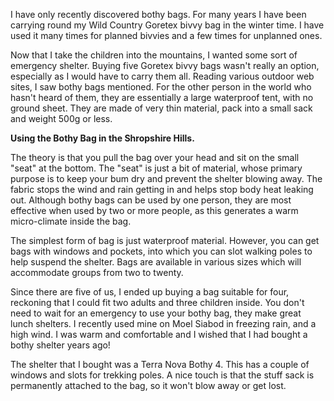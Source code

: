 #+BEGIN_COMMENT
.. title: Bothy Bag
.. slug: 2010-01-21-bothy-bag
.. date: 2010-01-21 17:45:37 UTC
.. tags: review
.. category:
.. link:
.. description:
.. type: text
#+END_COMMENT
I have only recently discovered bothy bags. For many years I have been
carrying round my Wild Country Goretex bivvy bag in the winter
time. I have used it many times for planned bivvies and a few times for
unplanned ones.

Now that I take the children into the mountains, I wanted some sort of
emergency shelter. Buying five Goretex bivvy bags wasn't really an
option, especially as I would have to carry them all. Reading various
outdoor web sites, I saw bothy bags mentioned. For the other person in
the world who hasn't heard of them, they are essentially a large
waterproof tent, with no ground sheet. They are made of very thin
material, pack into a small sack and weight 500g or less.

*@@html: <p class="caption"><b>Using the
  Bothy Bag in the Shropshire Hills.</b></p>@@*
*@@html: <a href="/galleries/bothy_bag.jpg" class="rounded
float-left" alt="Using the Bothy Bag in the Shropshire Hills."><img src="/galleries/bothy_bag.jpg"></a>@@*


The theory is that you pull the bag over your head and sit on the
small "seat" at the bottom. The "seat" is just a bit of material,
whose primary purpose is to keep your bum dry and prevent the shelter
blowing away. The fabric stops the wind and rain getting in and helps
stop body heat leaking out. Although bothy bags can be used by one
person, they are most effective when used by two or more people, as
this generates a warm micro-climate inside the bag.

The simplest form of bag is just waterproof material. However, you can
get bags with windows and pockets, into which you can slot walking
poles to help suspend the shelter. Bags are available in various sizes
which will accommodate groups from two to twenty.

Since there are five of us, I ended up buying a bag suitable for four,
reckoning that I could fit two adults and three children inside. You
don't need to wait for an emergency to use your bothy bag, they make
great lunch shelters. I recently used mine on Moel Siabod in freezing
rain, and a high wind. I was warm and comfortable and I wished that I
had bought a bothy shelter years ago!

The shelter that I bought was a Terra Nova Bothy 4. This has a couple
of windows and slots for trekking poles. A nice touch is that the
stuff sack is permanently attached to the bag, so it won't blow away
or get lost.
